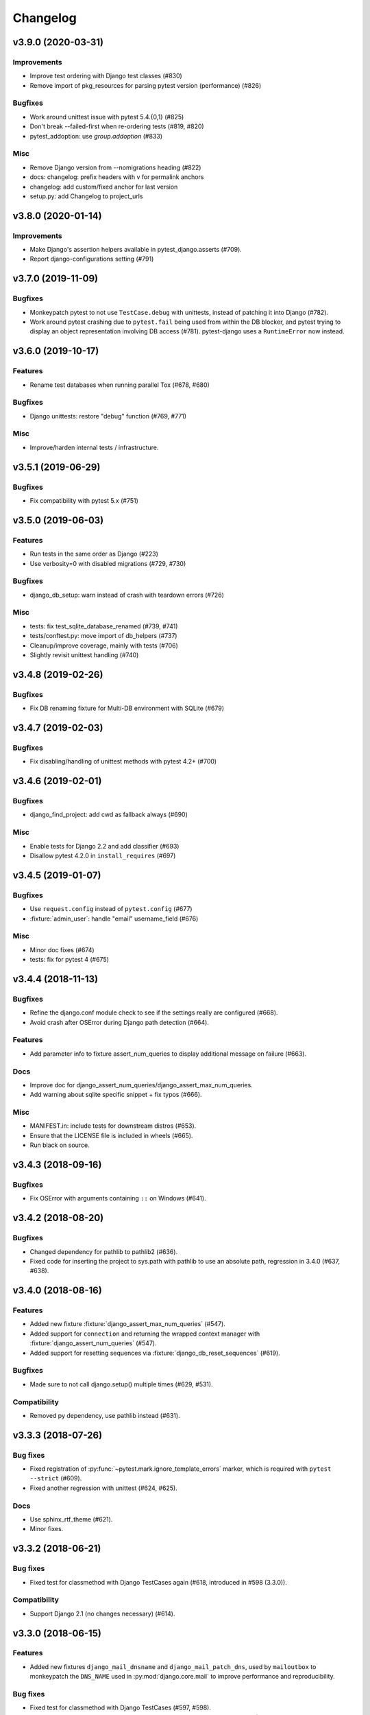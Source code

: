 Changelog
=========

v3.9.0 (2020-03-31)
-------------------

Improvements
^^^^^^^^^^^^

* Improve test ordering with Django test classes (#830)

* Remove import of pkg_resources for parsing pytest version (performance) (#826)

Bugfixes
^^^^^^^^

* Work around unittest issue with pytest 5.4.{0,1} (#825)

* Don't break --failed-first when re-ordering tests (#819, #820)

* pytest_addoption: use `group.addoption` (#833)

Misc
^^^^

* Remove Django version from --nomigrations heading (#822)

* docs: changelog: prefix headers with v for permalink anchors

* changelog: add custom/fixed anchor for last version

* setup.py: add Changelog to project_urls


v3.8.0 (2020-01-14)
--------------------

Improvements
^^^^^^^^^^^^

* Make Django's assertion helpers available in pytest_django.asserts (#709).

* Report django-configurations setting (#791)


v3.7.0 (2019-11-09)
-------------------

Bugfixes
^^^^^^^^

* Monkeypatch pytest to not use ``TestCase.debug`` with unittests, instead
  of patching it into Django (#782).

* Work around pytest crashing due to ``pytest.fail`` being used from within the
  DB blocker, and pytest trying to display an object representation involving
  DB access (#781).  pytest-django uses a ``RuntimeError`` now instead.


v3.6.0 (2019-10-17)
-------------------

Features
^^^^^^^^

* Rename test databases when running parallel Tox (#678, #680)

Bugfixes
^^^^^^^^

* Django unittests: restore "debug" function (#769, #771)

Misc
^^^^

* Improve/harden internal tests / infrastructure.


v3.5.1 (2019-06-29)
-------------------

Bugfixes
^^^^^^^^

* Fix compatibility with pytest 5.x (#751)

v3.5.0 (2019-06-03)
-------------------

Features
^^^^^^^^

* Run tests in the same order as Django (#223)

* Use verbosity=0 with disabled migrations (#729, #730)

Bugfixes
^^^^^^^^

* django_db_setup: warn instead of crash with teardown errors (#726)

Misc
^^^^
* tests: fix test_sqlite_database_renamed (#739, #741)

* tests/conftest.py: move import of db_helpers (#737)

* Cleanup/improve coverage, mainly with tests (#706)

* Slightly revisit unittest handling (#740)


v3.4.8 (2019-02-26)
-------------------

Bugfixes
^^^^^^^^

* Fix DB renaming fixture for Multi-DB environment with SQLite (#679)

v3.4.7 (2019-02-03)
-------------------

Bugfixes
^^^^^^^^

* Fix disabling/handling of unittest methods with pytest 4.2+ (#700)

v3.4.6 (2019-02-01)
-------------------

Bugfixes
^^^^^^^^

* django_find_project: add cwd as fallback always (#690)

Misc
^^^^

* Enable tests for Django 2.2 and add classifier (#693)
* Disallow pytest 4.2.0 in ``install_requires`` (#697)

v3.4.5 (2019-01-07)
-------------------

Bugfixes
^^^^^^^^

* Use ``request.config`` instead of ``pytest.config`` (#677)
* :fixture:`admin_user`: handle "email" username_field (#676)

Misc
^^^^

* Minor doc fixes (#674)
* tests: fix for pytest 4 (#675)

v3.4.4 (2018-11-13)
-------------------

Bugfixes
^^^^^^^^

* Refine the django.conf module check to see if the settings really are
  configured (#668).
* Avoid crash after OSError during Django path detection (#664).

Features
^^^^^^^^

* Add parameter info to fixture assert_num_queries to display additional message on failure (#663).

Docs
^^^^

* Improve doc for django_assert_num_queries/django_assert_max_num_queries.
* Add warning about sqlite specific snippet + fix typos (#666).

Misc
^^^^

* MANIFEST.in: include tests for downstream distros (#653).
* Ensure that the LICENSE file is included in wheels (#665).
* Run black on source.


v3.4.3 (2018-09-16)
-------------------

Bugfixes
^^^^^^^^

* Fix OSError with arguments containing ``::`` on Windows (#641).

v3.4.2 (2018-08-20)
-------------------

Bugfixes
^^^^^^^^

* Changed dependency for pathlib to pathlib2 (#636).
* Fixed code for inserting the project to sys.path with pathlib to use an
  absolute path, regression in 3.4.0 (#637, #638).

v3.4.0 (2018-08-16)
-------------------

Features
^^^^^^^^

* Added new fixture :fixture:`django_assert_max_num_queries` (#547).
* Added support for ``connection`` and returning the wrapped context manager
  with :fixture:`django_assert_num_queries` (#547).
* Added support for resetting sequences via
  :fixture:`django_db_reset_sequences` (#619).

Bugfixes
^^^^^^^^

* Made sure to not call django.setup() multiple times (#629, #531).

Compatibility
^^^^^^^^^^^^^

* Removed py dependency, use pathlib instead (#631).

v3.3.3 (2018-07-26)
-------------------

Bug fixes
^^^^^^^^^

* Fixed registration of :py:func:`~pytest.mark.ignore_template_errors` marker,
  which is required with ``pytest --strict`` (#609).
* Fixed another regression with unittest (#624, #625).

Docs
^^^^

* Use sphinx_rtf_theme (#621).
* Minor fixes.

v3.3.2 (2018-06-21)
-------------------

Bug fixes
^^^^^^^^^

* Fixed test for classmethod with Django TestCases again (#618,
  introduced in #598 (3.3.0)).

Compatibility
^^^^^^^^^^^^^

* Support Django 2.1 (no changes necessary) (#614).

v3.3.0 (2018-06-15)
-------------------

Features
^^^^^^^^

* Added new fixtures ``django_mail_dnsname`` and ``django_mail_patch_dns``,
  used by ``mailoutbox`` to monkeypatch the ``DNS_NAME`` used in
  :py:mod:`django.core.mail` to improve performance and
  reproducibility.

Bug fixes
^^^^^^^^^

* Fixed test for classmethod with Django TestCases (#597, #598).
* Fixed RemovedInPytest4Warning: MarkInfo objects are deprecated (#596, #603)
* Fixed scope of overridden settings with live_server fixture: previously they
  were visible to following tests (#612).

Compatibility
^^^^^^^^^^^^^

* The required `pytest` version changed from >=2.9 to >=3.6.

v3.2.1
------

* Fixed automatic deployment to PyPI.

v3.2.0
------

Features
^^^^^^^^

* Added new fixture `django_assert_num_queries` for testing the number of
  database queries (#387).
* `--fail-on-template-vars` has been improved and should now return
  full/absolute path (#470).
* Support for setting the live server port (#500).
* unittest: help with setUpClass not being a classmethod (#544).

Bug fixes
^^^^^^^^^

* Fix --reuse-db and --create-db not working together (#411).
* Numerous fixes in the documentation. These should not go unnoticed 🌟

Compatibility
^^^^^^^^^^^^^

* Support for Django 2.0 has been added.
* Support for Django before 1.8 has been dropped.

v3.1.2
------

Bug fixes
^^^^^^^^^

* Auto clearing of ``mail.outbox`` has been re-introduced to not break
  functionality in 3.x.x release. This means that Compatibility issues
  mentioned in the 3.1.0 release are no longer present. Related issue:
  `pytest-django issue <https://github.com/pytest-dev/pytest-django/issues/433>`__

v3.1.1
------

Bug fixes
^^^^^^^^^

* Workaround `--pdb` interaction with Django TestCase. The issue is caused by
  Django TestCase not implementing TestCase.debug() properly but was brought to
  attention with recent changes in pytest 3.0.2. Related issues:
  `pytest issue <https://github.com/pytest-dev/pytest/issues/1977>`__,
  `Django issue <https://code.djangoproject.com/ticket/27391>`__

v3.1.0
------

Features
^^^^^^^^
* Added new function scoped fixture ``mailoutbox`` that gives access to
  djangos ``mail.outbox``. The will clean/empty the ``mail.outbox`` to
  assure that no old mails are still in the outbox.
* If ``django.contrib.sites`` is in your INSTALLED_APPS, Site cache will
  be cleared for each test to avoid hitting the cache and cause wrong Site
  object to be returned by ``Site.objects.get_current()``.

Compatibility
^^^^^^^^^^^^^
* IMPORTANT: the internal autouse fixture _django_clear_outbox has been
  removed. If you have relied on this to get an empty outbox for your
  test, you should change tests to use the ``mailoutbox`` fixture instead.
  See documentation of ``mailoutbox`` fixture for usage. If you try to
  access mail.outbox directly, AssertionError will be raised. If you
  previously relied on the old behaviour and do not want to change your
  tests, put this in your project conftest.py::

    @pytest.fixture(autouse=True)
    def clear_outbox():
        from django.core import mail
        mail.outbox = []


v3.0.0
------

Bug fixes
^^^^^^^^^

* Fix error when Django happens to be imported before pytest-django runs.
  Thanks to Will Harris for `the bug report
  <https://github.com/pytest-dev/pytest-django/issues/289>`__.

Features
^^^^^^^^
* Added a new option ``--migrations`` to negate a default usage of
  ``--nomigrations``.

* The previously internal pytest-django fixture that handles database creation
  and setup has been refactored, refined and made a public API.

  This opens up more flexibility and advanced use cases to configure the test
  database in new ways.

  See :ref:`advanced-database-configuration` for more information on the new
  fixtures and example use cases.

Compatibility
^^^^^^^^^^^^^
* Official for the pytest 3.0.0 (2.9.2 release should work too, though). The
  documentation is updated to mention ``pytest`` instead of ``py.test``.

* Django versions 1.4, 1.5 and 1.6 is no longer supported. The supported
  versions are now 1.7 and forward. Django master is supported as of
  2016-08-21.

* pytest-django no longer supports Python 2.6.

* Specifying the ``DJANGO_TEST_LIVE_SERVER_ADDRESS`` environment variable is no
  longer supported. Use ``DJANGO_LIVE_TEST_SERVER_ADDRESS`` instead.

* Ensuring accidental database access is now stricter than before. Previously
  database access was prevented on the cursor level. To be safer and prevent
  more cases, it is now prevented at the connection level. If you previously
  had tests which interacted with the databases without a database cursor, you
  will need to mark them with the ``pytest.mark.django_db`` marker or
  request the ``db`` fixture.

* The previously undocumented internal fixtures ``_django_db_setup``,
  ``_django_cursor_wrapper`` have been removed in favour of the new public
  fixtures. If you previously relied on these internal fixtures, you must
  update your code. See :ref:`advanced-database-configuration` for more
  information on the new fixtures and example use cases.

v2.9.1
------

Bug fixes
^^^^^^^^^

* Fix regression introduced in 2.9.0 that caused TestCase subclasses with
  mixins to cause errors. Thanks MikeVL for `the bug report
  <https://github.com/pytest-dev/pytest-django/issues/280>`__.


v2.9.0
------

v2.9.0 focus on compatibility with Django 1.9 and master as well as pytest 2.8.1
and Python 3.5

Features
^^^^^^^^
* ``--fail-on-template-vars`` - fail tests for invalid variables in templates.
  Thanks to Johannes Hoppe for idea and implementation. Thanks Daniel Hahler
  for review and feedback.

Bug fixes
^^^^^^^^^
* Ensure urlconf is properly reset when using @pytest.mark.urls. Thanks to
  Sarah Bird, David Szotten, Daniel Hahler and Yannick PÉROUX for patch and
  discussions. Fixes `issue #183
  <https://github.com/pytest-dev/pytest-django/issues/183>`__.

* Call ``setUpClass()`` in Django ``TestCase`` properly when test class is
  inherited multiple places. Thanks to Benedikt Forchhammer for report and
  initial test case. Fixes `issue #265
  <https://github.com/pytest-dev/pytest-django/issues/265>`__.

Compatibility
^^^^^^^^^^^^^

* Settings defined in ``pytest.ini``/``tox.ini``/``setup.cfg`` used to override
  ``DJANGO_SETTINGS_MODULE`` defined in the environment. Previously the order was
  undocumented. Now, instead the settings from the environment will be used
  instead. If you previously relied on overriding the environment variable,
  you can instead specify ``addopts = --ds=yourtestsettings`` in the ini-file
  which will use the test settings. See `PR #199
  <https://github.com/pytest-dev/pytest-django/pull/199>`__.

* Support for Django 1.9.

* Support for Django master (to be 1.10) as of 2015-10-06.

* Drop support for Django 1.3. While pytest-django supports a wide range of
  Django versions, extended for Django 1.3 was dropped in february 2013.

v2.8.0
------

Features
^^^^^^^^

* pytest's verbosity is being used for Django's code to setup/teardown the test
  database (#172).

* Added a new option `--nomigrations` to avoid running Django 1.7+ migrations
  when constructing the test database. Huge thanks to Renan Ivo for complete
  patch, tests and documentation.

Bug fixes
^^^^^^^^^

* Fixed compatibility issues related to Django 1.8's
  `setUpClass`/`setUpTestData`. Django 1.8 is now a fully supported version.
  Django master as of 2014-01-18 (the Django 1.9 branch) is also supported.

v2.7.0
------

Features
^^^^^^^^

* New fixtures: ``admin_user``, ``django_user_model`` and
  ``django_username_field`` (#109).

* Automatic discovery of Django projects to make it easier for new users. This
  change is slightly backward incompatible, if you encounter problems with it,
  the old behaviour can be restored by adding this to ``pytest.ini``,
  ``setup.cfg`` or ``tox.ini``:

  .. code-block:: ini

    [pytest]
    django_find_project = false

  Please see the :ref:`managing_python_path` section for more information.

Bugfixes
^^^^^^^^

* Fix interaction between ``db`` and ``transaction_db`` fixtures (#126).

* Fix admin client with custom user models (#124). Big thanks to Benjamin
  Hedrich and Dmitry Dygalo for patch and tests.

* Fix usage of South migrations, which were unconditionally disabled previously
  (#22).

* Fixed #119, #134: Call ``django.setup()`` in Django >=1.7 directly after
  settings is loaded to ensure proper loading of Django applications. Thanks to
  Ionel Cristian Mărieș, Daniel Hahler, Tymur Maryokhin, Kirill SIbirev, Paul
  Collins, Aymeric Augustin, Jannis Leidel, Baptiste Mispelon and Anatoly
  Bubenkoff for report, discussion and feedback.

* `The `live_server`` fixture can now serve static files also for Django>=1.7
  if the ``django.contrib.staticfiles`` app is installed. (#140).

* ``DJANGO_LIVE_TEST_SERVER_ADDRESS`` environment variable is read instead
  of ``DJANGO_TEST_LIVE_SERVER_ADDRESS``. (#140)

v2.6.2
------

* Fixed a bug that caused doctests to runs. Thanks to @jjmurre for the patch

* Fixed issue #88 - make sure to use SQLite in memory database when running
  with pytest-xdist.

v2.6.1
------
This is a bugfix/support release with no new features:

* Added support for Django 1.7 beta and Django master as of 2014-04-16.
  pytest-django is now automatically tested against the latest git master
  version of Django.

* Support for MySQL with MyISAM tables. Thanks to Zach Kanzler and Julen Ruiz
  Aizpuru for fixing this. This fixes issue #8 #64.

v2.6.0
------
* Experimental support for Django 1.7 / Django master as of 2014-01-19.

  pytest-django is now automatically tested against the latest git version of
  Django. The support is experimental since Django 1.7 is not yet released, but
  the goal is to always be up to date with the latest Django master

v2.5.1
------
Invalid release accidentally pushed to PyPI (identical to 2.6.1). Should not be
used - use 2.6.1 or newer to avoid confusion.


v2.5.0
------
* Python 2.5 compatibility dropped. py.test 2.5 dropped support for Python 2.5,
  therefore it will be hard to properly support in pytest-django. The same
  strategy as for pytest itself is used: No code will be changed to prevent
  Python 2.5 from working, but it will not be actively tested.

* pytest-xdist support: it is now possible to run tests in parallel. Just use
  pytest-xdist as normal (pass -n to py.test). One database will be created for
  each subprocess so that tests run independent from each other.

v2.4.0
------
* Support for py.test 2.4 pytest_load_initial_conftests. This makes it possible
  to import Django models in project conftest.py files, since pytest-django
  will be initialized before the conftest.py is loaded.

v2.3.1
------
* Support for Django 1.5 custom user models, thanks to Leonardo Santagada.


v2.3.0
------

* Support for configuring settings via django-configurations. Big thanks to
  Donald Stufft for this feature!

v2.2.1
------

* Fixed an issue with the settings fixture when used in combination with
  django-appconf. It now uses pytest's monkeypatch internally and should
  be more robust.

v2.2.0
------

* Python 3 support. pytest-django now supports Python 3.2 and 3.3 in addition
  to 2.5-2.7. Big thanks to Rafal Stozek for making this happen!

v2.1.0
------

* Django 1.5 support. pytest-django is now tested against 1.5 for Python
  2.6-2.7. This is the first step towards Python 3 support.

v2.0.1
------

* Fixed #24/#25: Make it possible to configure Django via
  ``django.conf.settings.configure()``.

* Fixed #26: Don't set DEBUG_PROPAGATE_EXCEPTIONS = True for test runs. Django
  does not change this setting in the default test runner, so pytest-django
  should not do it either.

v2.0.0
------

This release is *backward incompatible*. The biggest change is the need
to add the ``pytest.mark.django_db`` to tests which require database
access.

Finding such tests is generally very easy: just run your test suite, the
tests which need database access will fail. Add ``pytestmark =
pytest.mark.django_db`` to the module/class or decorate them with
``@pytest.mark.django_db``.

Most of the internals have been rewritten, exploiting py.test's new
fixtures API. This release would not be possible without Floris
Bruynooghe who did the port to the new fixture API and fixed a number of
bugs.

The tests for pytest-django itself has been greatly improved, paving the
way for easier additions of new and exciting features in the future!

* Semantic version numbers will now be used for releases, see http://semver.org/.

* Do not allow database access in tests by default.  Introduce
  ``pytest.mark.django_db`` to enable database access.

* Large parts re-written using py.test's 2.3 fixtures API (issue #9).

  - Fixes issue #17: Database changes made in fixtures or funcargs
    will now be reverted as well.

  - Fixes issue 21: Database teardown errors are no longer hidden.

  - Fixes issue 16: Database setup and teardown for non-TestCase
    classes works correctly.

* ``pytest.urls()`` is replaced by the standard marking API and is now
  used as ``pytest.mark.urls()``

* Make the plugin behave gracefully without DJANGO_SETTINGS_MODULE
  specified.  ``py.test`` will still work and tests needing django
  features will skip (issue #3).

* Allow specifying of ``DJANGO_SETTINGS_MODULE`` on the command line
  (``--ds=settings``) and py.test ini configuration file as well as the
  environment variable (issue #3).

* Deprecate the ``transaction_test_case`` decorator, this is now
  integrated with the ``django_db`` mark.

v1.4
----
* Removed undocumented pytest.load_fixture: If you need this feature, just use
  ``django.management.call_command('loaddata', 'foo.json')`` instead.
* Fixed issue with RequestFactory in Django 1.3.

* Fixed issue with RequestFactory in Django 1.3.

v1.3
----
* Added ``--reuse-db`` and ``--create-db`` to allow database re-use. Many
  thanks to `django-nose <https://github.com/jbalogh/django-nose>`__ for
  code and inspiration for this feature.

v1.2.2
------
* Fixed Django 1.3 compatibility.

v1.2.1
------
* Disable database access and raise errors when using --no-db and accessing
  the database by accident.

v1.2
----
* Added the ``--no-db`` command line option.

v1.1.1
------
* Flush tables after each test run with transaction_test_case instead of before.

v1.1
----

* The initial release of this fork from `Ben Firshman original project
  <http://github.com/bfirsh/pytest_django>`__
* Added documentation
* Uploaded to PyPI for easy installation
* Added the ``transaction_test_case`` decorator for tests that needs real transactions
* Added initial implementation for live server support via a funcarg (no docs yet, it might change!)
